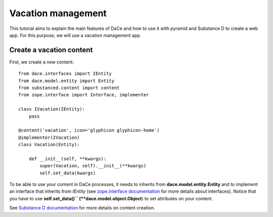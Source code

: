 .. _qtut_vacation_management:

===================
Vacation management
===================

This tutorial aims to explain the main features of DaCe and how to use it with pyramid and Substance D to create a web app. For this purpose, we will use a vacation management app.

Create a vacation content
-------------------------

First, we create a new content::

  from dace.interfaces import IEntity
  from dace.model.entity import Entity
  from substanced.content import content
  from zope.interface import Interface, implementer

  class IVacation(IEntity):
      pass

  @content('vacation', icon='glyphicon glyphicon-home')
  @implementer(IVacation)
  class Vacation(Entity):

      def __init__(self, **kwargs):
          super(Vacation, self).__init__(**kwargs)
          self.set_data(kwargs)


To be able to use your content in DaCe processes, it needs to inherits from **dace.model.entity.Entity** and to implement an interface that inherits from `IEntity` (see `zope.interface documentation <https://zopeinterface.readthedocs.io/en/latest/README.html>`_ for more details about interfaces).
Notice that you have to use **self.set_data()`` (**dace.model.object.Object**) to set attributes on your content.

See `Substance D documentation <https://docs.pylonsproject.org/projects/substanced/en/latest/content.html>`_ for more details on content creation.
